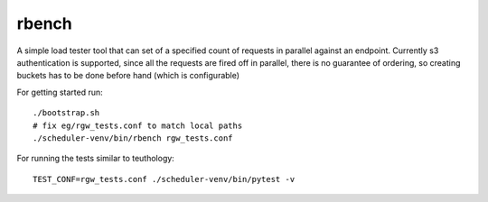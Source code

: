 =======
rbench
=======

A simple load tester tool that can set of a specified count of requests in
parallel against an endpoint. Currently s3 authentication is supported, since
all the requests are fired off in parallel, there is no guarantee of ordering,
so creating buckets has to be done before hand (which is configurable)

For getting started run::

  ./bootstrap.sh
  # fix eg/rgw_tests.conf to match local paths
  ./scheduler-venv/bin/rbench rgw_tests.conf


For running the tests similar to teuthology::

  TEST_CONF=rgw_tests.conf ./scheduler-venv/bin/pytest -v

